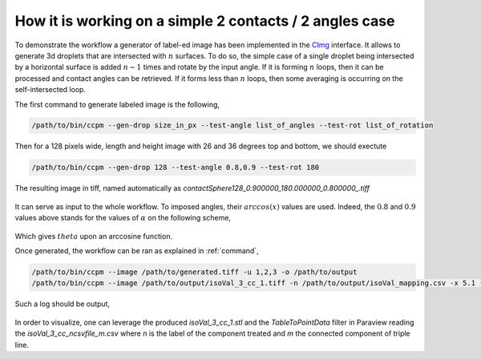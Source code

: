 .. _tuto0:

How it is working on a simple 2 contacts / 2 angles case
======================================================================

To demonstrate the workflow a generator of label-ed image has been implemented in the `CImg <https://cimg.eu/>`_  interface.
It allows to generate 3d droplets that are intersected with :math:`n` surfaces. To do so, the simple case of a single droplet being
intersected by a horizontal surface is added :math:`n-1` times and rotate by the input angle. If it is forming :math:`n` loops, then
it can be processed and contact angles can be retrieved. If it forms less than :math:`n` loops, then some averaging is occurring on the
self-intersected loop.

The first command to generate labeled image is the following,

.. code:: bash

    /path/to/bin/ccpm --gen-drop size_in_px --test-angle list_of_angles --test-rot list_of_rotation


Then for a 128 pixels wide, length and height image with 26 and 36 degrees top and bottom, we should exectute

.. code:: bash

    /path/to/bin/ccpm --gen-drop 128 --test-angle 0.8,0.9 --test-rot 180

The resulting image in tiff, named automatically as `contactSphere128_0.900000_180.000000_0.800000_.tiff`

.. figure:: ../assets/sliced.png
    :scale: 50 %
.. figure:: ../assets/surfaced.png
    :scale: 50 %

It can serve as input to the whole workflow. To imposed angles, their :math:`arccos(x)` values are used. Indeed, the :math:`0.8` and :math:`0.9`
values above stands for the values of :math:`\alpha` on the following scheme,

.. figure:: ../assets/schema.png
    :scale: 50 %

Which gives :math:`theta` upon an arccosine function.

Once generated, the workflow can be ran as explained in :ref:`command`,

.. code:: bash

    /path/to/bin/ccpm --image /path/to/generated.tiff -u 1,2,3 -o /path/to/output
    /path/to/bin/ccpm --image /path/to/output/isoVal_3_cc_1.tiff -n /path/to/output/isoVal_mapping.csv -x 5.1 -o /path/to/output


Such a log should be output,

 .. code-block:: text
   :emphasize-lines: 18-22

    Testing started at 3:47 PM ...
    2025-06-02 15:47:59.111 (   0.428s) [        14547600]             itf_CGAL.h:380   INFO| Using parameters:
         angle: 30
         radius: 4
         distance: 1
    2025-06-02 15:48:00.343 (   1.660s) [        14547600]             itf_CGAL.h:223   INFO| 	 [completed]
    2025-06-02 15:48:00.374 (   1.691s) [        14547600]             itf_CGAL.h:227   INFO|  Final number of points: 2028
    2025-06-02 15:48:00.397 (   1.714s) [        14547600]             itf_CGAL.h:316   INFO| Mesh Info : number of vertices 2028
    2025-06-02 15:48:00.397 (   1.714s) [        14547600]             itf_CGAL.h:317   INFO| Mesh Info : number of edges 6078
    2025-06-02 15:48:00.397 (   1.714s) [        14547600]             itf_CGAL.h:318   INFO| Mesh Info : number of half-edges 12156
    2025-06-02 15:48:00.397 (   1.714s) [        14547600]             itf_CGAL.h:319   INFO| Mesh Info : number of faces 4052
    2025-06-02 15:48:00.407 (   1.724s) [        14547600]             itf_CGAL.h:660   INFO| 0 sharp edges
    2025-06-02 15:48:32.441 (  33.758s) [        14547600]             itf_CGAL.h:624   INFO|  Processing curvature
    2025-06-02 15:48:32.569 (  33.886s) [        14547600]             itf_CGAL.h:600   INFO| Building neighboring tree
    2025-06-02 15:48:32.574 (  33.891s) [        14547600]             itf_CGAL.h:265   INFO| integral_constant :: 12.5409
    2025-06-02 15:48:32.574 (  33.891s) [        14547600]             itf_CGAL.h:267   INFO|  angle :: label, numel, euler
     [iv, area]
    2025-06-02 15:48:33.479 (  34.796s) [        14547600]             itf_CGAL.h:431   INFO|  number of CC : 2
    2025-06-02 15:48:34.923 (  36.240s) [        14547600]             itf_CGAL.h:594   INFO| [1.35337,2515.04]
    2025-06-02 15:48:34.923 (  36.240s) [        14547600]             itf_CGAL.h:281   INFO| 2, 221,-2, 38.6887
    2025-06-02 15:48:34.925 (  36.242s) [        14547600]             itf_CGAL.h:594   INFO| [0.775918,1848.96]
    2025-06-02 15:48:34.925 (  36.242s) [        14547600]             itf_CGAL.h:281   INFO| 1, 180,-1, 29.2544
    2025-06-02 15:48:35.093 (  36.410s) [        14547600]             itf_CGAL.h:305   INFO| Final number of points: 2028

In order to visualize, one can leverage the produced `isoVal_3_cc_1.stl` and the `TableToPointData` filter in Paraview reading the `isoVal_3_cc_ncsvfile_m.csv` where `n` is
the label of the component treated and `m` the connected component of triple line.
